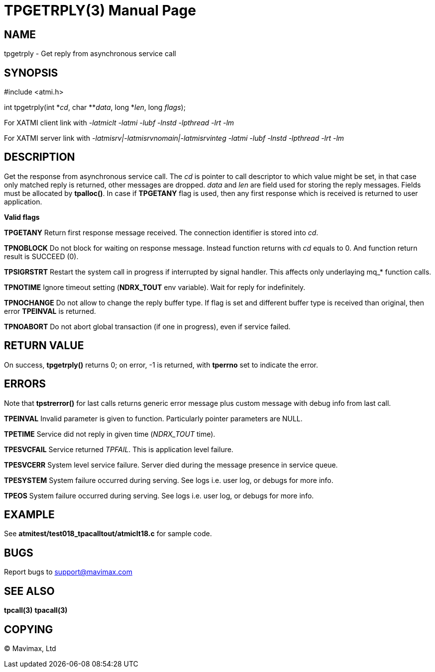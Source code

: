 TPGETRPLY(3)
============
:doctype: manpage


NAME
----
tpgetrply - Get reply from asynchronous service call


SYNOPSIS
--------
#include <atmi.h>

int tpgetrply(int \*'cd', char **'data', long *'len', long 'flags');


For XATMI client link with '-latmiclt -latmi -lubf -lnstd -lpthread -lrt -lm'

For XATMI server link with '-latmisrv|-latmisrvnomain|-latmisrvinteg -latmi -lubf -lnstd -lpthread -lrt -lm'

DESCRIPTION
-----------
Get the response from asynchronous service call. The 'cd' is pointer to call 
descriptor to which value might be set, in that case only matched reply is 
returned, other messages are dropped. 'data' and 'len' are field used for 
storing the reply messages. Fields must be allocated by *tpalloc()*. 
In case if *TPGETANY* flag is used, then any first response which is 
received is returned to user application.

*Valid flags*

*TPGETANY* Return first response message received. The connection identifier is 
stored into 'cd'.

*TPNOBLOCK* Do not block for waiting on response message. Instead function 
returns with 'cd' equals to 0. And function return result is SUCCEED (0).

*TPSIGRSTRT* Restart the system call in progress if interrupted by signal handler. 
This affects only underlaying mq_* function calls.

*TPNOTIME* Ignore timeout setting (*NDRX_TOUT* env variable). 
Wait for reply for indefinitely.

*TPNOCHANGE* Do not allow to change the reply buffer type. If flag is set and 
different buffer type is received than original, then error *TPEINVAL* is returned.

*TPNOABORT* Do not abort global transaction (if one in progress), even if service
failed.

RETURN VALUE
------------
On success, *tpgetrply()* returns 0; on error, -1 is returned, with 
*tperrno* set to indicate the error.


ERRORS
------
Note that *tpstrerror()* for last calls returns generic error message plus 
custom message with debug info from last call.

*TPEINVAL* Invalid parameter is given to function. Particularly pointer parameters are NULL.

*TPETIME* Service did not reply in given time ('NDRX_TOUT' time). 

*TPESVCFAIL* Service returned 'TPFAIL'. This is application level failure.

*TPESVCERR* System level service failure. Server died during the message presence 
in service queue.

*TPESYSTEM* System failure occurred during serving. See logs i.e. user log, or 
debugs for more info.

*TPEOS* System failure occurred during serving. See logs i.e. user log, or 
debugs for more info.

EXAMPLE
-------
See *atmitest/test018_tpacalltout/atmiclt18.c* for sample code.

BUGS
----
Report bugs to support@mavimax.com

SEE ALSO
--------
*tpcall(3)* *tpacall(3)*

COPYING
-------
(C) Mavimax, Ltd

